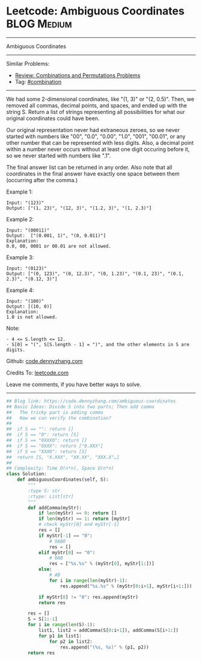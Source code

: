 * Leetcode: Ambiguous Coordinates                               :BLOG:Medium:
#+STARTUP: showeverything
#+OPTIONS: toc:nil \n:t ^:nil creator:nil d:nil
:PROPERTIES:
:type:     combination
:END:
---------------------------------------------------------------------
Ambiguous Coordinates
---------------------------------------------------------------------
Similar Problems:
- [[https://code.dennyzhang.com/review-combination][Review: Combinations and Permutations Problems]]
- Tag: [[https://code.dennyzhang.com/tag/combination][#combination]]
---------------------------------------------------------------------
We had some 2-dimensional coordinates, like "(1, 3)" or "(2, 0.5)".  Then, we removed all commas, decimal points, and spaces, and ended up with the string S.  Return a list of strings representing all possibilities for what our original coordinates could have been.

Our original representation never had extraneous zeroes, so we never started with numbers like "00", "0.0", "0.00", "1.0", "001", "00.01", or any other number that can be represented with less digits.  Also, a decimal point within a number never occurs without at least one digit occuring before it, so we never started with numbers like ".1".

The final answer list can be returned in any order.  Also note that all coordinates in the final answer have exactly one space between them (occurring after the comma.)

Example 1:
#+BEGIN_EXAMPLE
Input: "(123)"
Output: ["(1, 23)", "(12, 3)", "(1.2, 3)", "(1, 2.3)"]
#+END_EXAMPLE

Example 2:
#+BEGIN_EXAMPLE
Input: "(00011)"
Output:  ["(0.001, 1)", "(0, 0.011)"]
Explanation: 
0.0, 00, 0001 or 00.01 are not allowed.
#+END_EXAMPLE

Example 3:
#+BEGIN_EXAMPLE
Input: "(0123)"
Output: ["(0, 123)", "(0, 12.3)", "(0, 1.23)", "(0.1, 23)", "(0.1, 2.3)", "(0.12, 3)"]
#+END_EXAMPLE

Example 4:
#+BEGIN_EXAMPLE
Input: "(100)"
Output: [(10, 0)]
Explanation: 
1.0 is not allowed.
#+END_EXAMPLE
 
Note:
#+BEGIN_EXAMPLE
- 4 <= S.length <= 12.
- S[0] = "(", S[S.length - 1] = ")", and the other elements in S are digits.
#+END_EXAMPLE

Github: [[https://github.com/dennyzhang/code.dennyzhang.com/tree/master/problems/ambiguous-coordinates][code.dennyzhang.com]]

Credits To: [[https://leetcode.com/problems/ambiguous-coordinates/description/][leetcode.com]]

Leave me comments, if you have better ways to solve.
---------------------------------------------------------------------

#+BEGIN_SRC python
## Blog link: https://code.dennyzhang.com/ambiguous-coordinates
## Basic Ideas: Divide S into two parts; Then add comma
##   The tricky part is adding comma
##   How we can verify the combination?
##
##  if S == "": return []
##  if S == "0": return [S]
##  if S == "0XXX0": return []
##  if S == "0XXX": return ["0.XXX"]
##  if S == "XXX0": return [S]
##  return [S, "X.XXX", "XX.XX", "XXX.X"…]
##
## Complexity: Time O(n*n), Space O(n*n)
class Solution:
    def ambiguousCoordinates(self, S):
        """
        :type S: str
        :rtype: List[str]
        """
        def addComma(myStr):
            if len(myStr) == 0: return []
            if len(myStr) == 1: return [myStr]
            # check myStr[0] and myStr[-1]
            res = []
            if myStr[-1] == "0":
                # 0AB0
                res = []
            elif myStr[0] == "0":
                # 0AB
                res = ["%s.%s" % (myStr[0], myStr[1:])]
            else:
                # AB
                for i in range(len(myStr)-1):
                    res.append("%s.%s" % (myStr[0:i+1], myStr[i+1:]))

            if myStr[0] != "0": res.append(myStr)
            return res

        res = []
        S = S[1:-1]
        for i in range(len(S)-1):
            list1, list2 = addComma(S[0:i+1]), addComma(S[i+1:])
            for p1 in list1:
                for p2 in list2:
                    res.append("(%s, %s)" % (p1, p2))
        return res
#+END_SRC

#+BEGIN_HTML
<div style="overflow: hidden;">
<div style="float: left; padding: 5px"> <a href="https://www.linkedin.com/in/dennyzhang001"><img src="https://www.dennyzhang.com/wp-content/uploads/sns/linkedin.png" alt="linkedin" /></a></div>
<div style="float: left; padding: 5px"><a href="https://github.com/dennyzhang"><img src="https://www.dennyzhang.com/wp-content/uploads/sns/github.png" alt="github" /></a></div>
<div style="float: left; padding: 5px"><a href="https://www.dennyzhang.com/slack" target="_blank" rel="nofollow"><img src="https://slack.dennyzhang.com/badge.svg" alt="slack"/></a></div>
</div>
#+END_HTML

